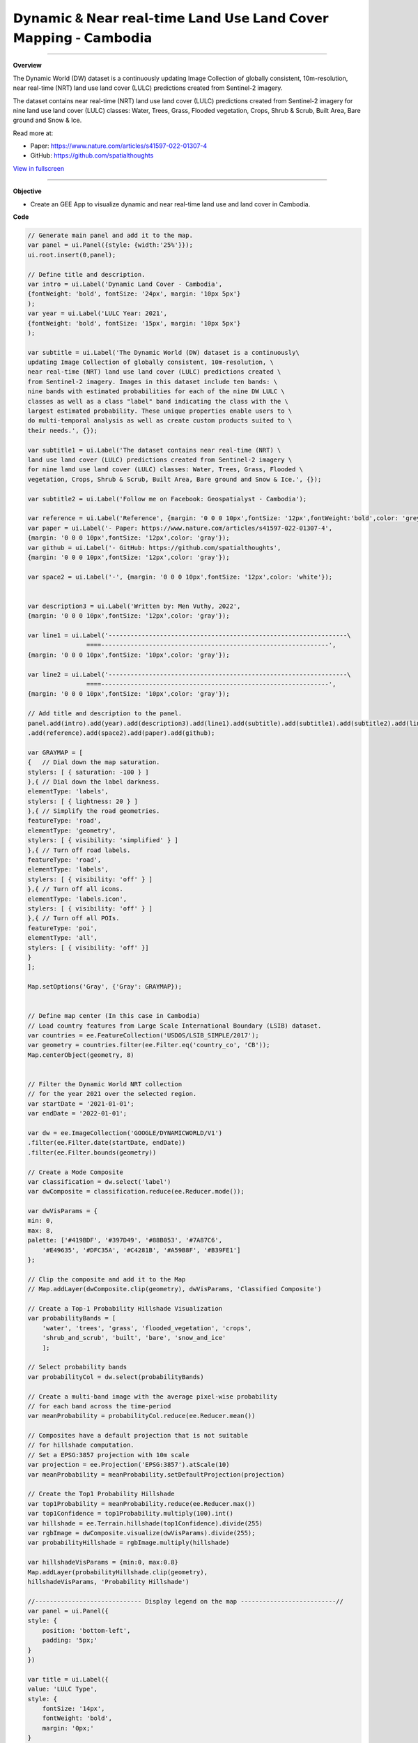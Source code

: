 𝗗𝘆𝗻𝗮𝗺𝗶𝗰 & 𝗡𝗲𝗮𝗿 𝗿𝗲𝗮𝗹-𝘁𝗶𝗺𝗲 𝗟𝗮𝗻𝗱 𝗨𝘀𝗲 𝗟𝗮𝗻𝗱 𝗖𝗼𝘃𝗲𝗿 𝗠𝗮𝗽𝗽𝗶𝗻𝗴 - 𝗖𝗮𝗺𝗯𝗼𝗱𝗶𝗮
==========================================================================================

--------------------

.. figure:: dynamic-landcover/images/head-image.png
    :width: 100%
    :align: center
    :alt: cover

**Overview**

The Dynamic World (DW) dataset is a continuously updating Image Collection of globally consistent, 10m-resolution, near real-time (NRT) land use land cover (LULC) predictions created from Sentinel-2 imagery. 

The dataset contains near real-time (NRT) land use land cover (LULC) predictions created from Sentinel-2 imagery for nine land use land cover (LULC) classes: Water, Trees, Grass, Flooded vegetation, Crops, Shrub & Scrub, Built Area, Bare ground and Snow & Ice.

Read more at:

- Paper: https://www.nature.com/articles/s41597-022-01307-4
- GitHub: https://github.com/spatialthoughts


.. raw:: html

    <iframe width=100% height="600px" src="https://vuthy.users.earthengine.app/view/dynamic-lulc-cambodia?fbclid=IwAR1wqfGIcfXPgxJSsmQsLvv2_Tdf8QoxbDX3CaPrtTtDgvmbfzYLD0mnfpI" title="Dynamic Land Cover - Cambodia" frameborder="1" allowfullscreen></iframe>

`View in fullscreen <https://vuthy.users.earthengine.app/view/building-footprint---cambodia?fbclid=IwAR1ZiExCvlzb8cfIB0-lOBR6XfEq-_di847qiHd5WGZnSxyFoab2gAGiU0g>`__

----------

**Objective**

* Create an GEE App to visualize dynamic and near real-time land use and land cover in Cambodia.


**Code**

..  code-block:: JavaScript

    // Generate main panel and add it to the map.
    var panel = ui.Panel({style: {width:'25%'}});
    ui.root.insert(0,panel);

    // Define title and description.
    var intro = ui.Label('Dynamic Land Cover - Cambodia',
    {fontWeight: 'bold', fontSize: '24px', margin: '10px 5px'}
    );
    var year = ui.Label('LULC Year: 2021',
    {fontWeight: 'bold', fontSize: '15px', margin: '10px 5px'}
    );

    var subtitle = ui.Label('The Dynamic World (DW) dataset is a continuously\
    updating Image Collection of globally consistent, 10m-resolution, \
    near real-time (NRT) land use land cover (LULC) predictions created \
    from Sentinel-2 imagery. Images in this dataset include ten bands: \
    nine bands with estimated probabilities for each of the nine DW LULC \
    classes as well as a class "label" band indicating the class with the \
    largest estimated probability. These unique properties enable users to \
    do multi-temporal analysis as well as create custom products suited to \
    their needs.', {});

    var subtitle1 = ui.Label('The dataset contains near real-time (NRT) \
    land use land cover (LULC) predictions created from Sentinel-2 imagery \
    for nine land use land cover (LULC) classes: Water, Trees, Grass, Flooded \
    vegetation, Crops, Shrub & Scrub, Built Area, Bare ground and Snow & Ice.', {});

    var subtitle2 = ui.Label('Follow me on Facebook: Geospatialyst - Cambodia');

    var reference = ui.Label('Reference', {margin: '0 0 0 10px',fontSize: '12px',fontWeight:'bold',color: 'grey',textDecoration: 'underline' });
    var paper = ui.Label('- Paper: https://www.nature.com/articles/s41597-022-01307-4',
    {margin: '0 0 0 10px',fontSize: '12px',color: 'gray'});
    var github = ui.Label('- GitHub: https://github.com/spatialthoughts',
    {margin: '0 0 0 10px',fontSize: '12px',color: 'gray'});

    var space2 = ui.Label('-', {margin: '0 0 0 10px',fontSize: '12px',color: 'white'}); 

    
    var description3 = ui.Label('Written by: Men Vuthy, 2022',
    {margin: '0 0 0 10px',fontSize: '12px',color: 'gray'});
    
    var line1 = ui.Label('-----------------------------------------------------------------\
                    ====--------------------------------------------------------------',
    {margin: '0 0 0 10px',fontSize: '10px',color: 'gray'}); 
    
    var line2 = ui.Label('-----------------------------------------------------------------\
                    ====--------------------------------------------------------------',
    {margin: '0 0 0 10px',fontSize: '10px',color: 'gray'}); 

    // Add title and description to the panel.  
    panel.add(intro).add(year).add(description3).add(line1).add(subtitle).add(subtitle1).add(subtitle2).add(line2)
    .add(reference).add(space2).add(paper).add(github);

    var GRAYMAP = [
    {   // Dial down the map saturation.
    stylers: [ { saturation: -100 } ]
    },{ // Dial down the label darkness.
    elementType: 'labels',
    stylers: [ { lightness: 20 } ]
    },{ // Simplify the road geometries.
    featureType: 'road',
    elementType: 'geometry',
    stylers: [ { visibility: 'simplified' } ]
    },{ // Turn off road labels.
    featureType: 'road',
    elementType: 'labels',
    stylers: [ { visibility: 'off' } ]
    },{ // Turn off all icons.
    elementType: 'labels.icon',
    stylers: [ { visibility: 'off' } ]
    },{ // Turn off all POIs.
    featureType: 'poi',
    elementType: 'all',
    stylers: [ { visibility: 'off' }]
    }
    ];
    
    Map.setOptions('Gray', {'Gray': GRAYMAP});


    // Define map center (In this case in Cambodia)
    // Load country features from Large Scale International Boundary (LSIB) dataset.
    var countries = ee.FeatureCollection('USDOS/LSIB_SIMPLE/2017');
    var geometry = countries.filter(ee.Filter.eq('country_co', 'CB'));
    Map.centerObject(geometry, 8)


    // Filter the Dynamic World NRT collection
    // for the year 2021 over the selected region.
    var startDate = '2021-01-01';
    var endDate = '2022-01-01';

    var dw = ee.ImageCollection('GOOGLE/DYNAMICWORLD/V1')
    .filter(ee.Filter.date(startDate, endDate))
    .filter(ee.Filter.bounds(geometry))

    // Create a Mode Composite
    var classification = dw.select('label')
    var dwComposite = classification.reduce(ee.Reducer.mode());

    var dwVisParams = {
    min: 0,
    max: 8,
    palette: ['#419BDF', '#397D49', '#88B053', '#7A87C6',
        '#E49635', '#DFC35A', '#C4281B', '#A59B8F', '#B39FE1']
    };

    // Clip the composite and add it to the Map
    // Map.addLayer(dwComposite.clip(geometry), dwVisParams, 'Classified Composite') 

    // Create a Top-1 Probability Hillshade Visualization
    var probabilityBands = [
        'water', 'trees', 'grass', 'flooded_vegetation', 'crops',
        'shrub_and_scrub', 'built', 'bare', 'snow_and_ice'
        ];

    // Select probability bands 
    var probabilityCol = dw.select(probabilityBands)

    // Create a multi-band image with the average pixel-wise probability 
    // for each band across the time-period
    var meanProbability = probabilityCol.reduce(ee.Reducer.mean())

    // Composites have a default projection that is not suitable
    // for hillshade computation.
    // Set a EPSG:3857 projection with 10m scale
    var projection = ee.Projection('EPSG:3857').atScale(10)
    var meanProbability = meanProbability.setDefaultProjection(projection)

    // Create the Top1 Probability Hillshade
    var top1Probability = meanProbability.reduce(ee.Reducer.max())
    var top1Confidence = top1Probability.multiply(100).int()
    var hillshade = ee.Terrain.hillshade(top1Confidence).divide(255)
    var rgbImage = dwComposite.visualize(dwVisParams).divide(255);
    var probabilityHillshade = rgbImage.multiply(hillshade)

    var hillshadeVisParams = {min:0, max:0.8}
    Map.addLayer(probabilityHillshade.clip(geometry),
    hillshadeVisParams, 'Probability Hillshade')

    //----------------------------- Display legend on the map --------------------------//
    var panel = ui.Panel({
    style: {
        position: 'bottom-left',
        padding: '5px;'
    }
    })

    var title = ui.Label({
    value: 'LULC Type',
    style: {
        fontSize: '14px',
        fontWeight: 'bold',
        margin: '0px;'
    }
    })

    panel.add(title)

    var color = ['#419BDF', '#397D49', '#88B053', '#7A87C6',
        '#E49635', '#DFC35A', '#C4281B', '#A59B8F', '#B39FE1']
    var lc_class = ['Water', 'Trees', 'Grass', 'Flooded vegetation', 'Crops',
        'Shrub & Scrub', 'Built Area', 'Bare ground', 'Snow & Ice'
        ]

    var list_legend = function(color, description) {
    
    var c = ui.Label({
        style: {
        backgroundColor: color,
        padding: '10px',
        margin: '4px'
        }
    })
    
    var ds = ui.Label({
        value: description,
        style: {
        margin: '5px'
        }
    })
    
    return ui.Panel({
        widgets: [c, ds],
        layout: ui.Panel.Layout.Flow('horizontal')
    })
    }

    for(var a = 0; a < 9; a++){
    panel.add(list_legend(color[a], lc_class[a]))
    }

    Map.add(panel)



**Result**

.. figure:: dynamic-landcover/images/gee-dynamic-landcover.jpg
    :width: 100%
    :align: center

.. image:: dynamic-landcover/images/gee-dynamic-landcover-2.jpg
  :width: 48%
  :alt: alternate text
  :align: left
.. image:: dynamic-landcover/images/gee-dynamic-landcover-3.jpg
  :width: 48%
  :alt: alternate text

